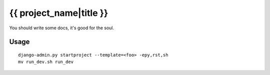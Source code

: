 {{ project_name|title }}
========================

You should write some docs, it's good for the soul.

Usage
-----

::

    django-admin.py startproject --template=<foo> -epy,rst,sh
    mv run_dev.sh run_dev

